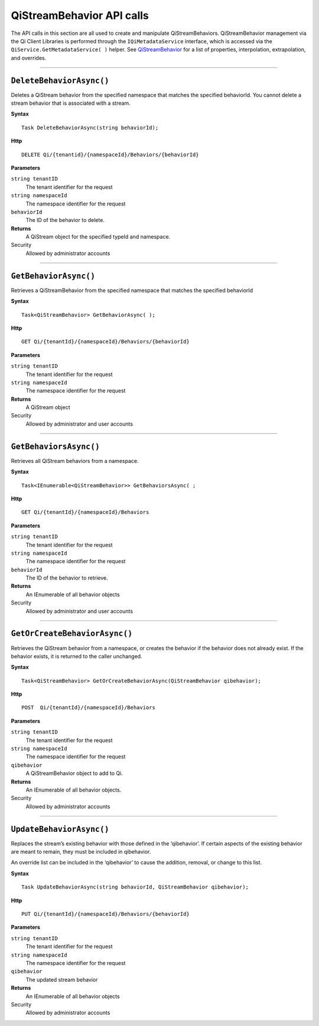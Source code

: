 QiStreamBehavior API calls
==================

The API calls in this section are all used to create and manipulate QiStreamBehaviors. 
QiStreamBehavior management via the Qi Client Libraries is performed through 
the ``IQiMetadataService`` interface, which is accessed via the 
``QiService.GetMetadataService( )`` helper. 
See `QiStreamBehavior <https://qi-docs-rst.readthedocs.org/en/latest/Qi_Stream_Behavior.html>`__ for 
a list of properties, interpolation, extrapolation, and overrides.


***********************


``DeleteBehaviorAsync()``
----------------

Deletes a QiStream behavior from the specified namespace that matches the specified behaviorId. You cannot delete a stream behavior that is associated with a stream.


**Syntax**

::

    Task DeleteBehaviorAsync(string behaviorId);

**Http**

::

    DELETE Qi/{tenantid}/{namespaceId}/Behaviors/{behaviorId}

**Parameters**

``string tenantID``
  The tenant identifier for the request
``string namespaceId``
  The namespace identifier for the request
 
``behaviorId``
  The ID of the behavior to delete.


**Returns**
  A QiStream object for the specified typeId and namespace.

Security
  Allowed by administrator accounts


**********************


``GetBehaviorAsync()``
----------------

Retrieves a QiStreamBehavior from the specified namespace that matches the specified behaviorId

**Syntax**

::

    Task<QiStreamBehavior> GetBehaviorAsync( );

**Http**

::

    GET Qi/{tenantId}/{namespaceId}/Behaviors/{behaviorId}

**Parameters**

``string tenantID``
  The tenant identifier for the request
``string namespaceId``
  The namespace identifier for the request


**Returns**
  A QiStream object

Security
  Allowed by administrator and user accounts

**********************


``GetBehaviorsAsync()``
----------------

Retrieves all QiStream behaviors from a namespace.


**Syntax**

::

    Task<IEnumerable<QiStreamBehavior>> GetBehaviorsAsync( ;

**Http**

::

    GET Qi/{tenantId}/{namespaceId}/Behaviors

**Parameters**

``string tenantID``
  The tenant identifier for the request
``string namespaceId``
  The namespace identifier for the request
``behaviorId``
  The ID of the behavior to retrieve.


**Returns**
  An IEnumerable of all behavior objects

Security
  Allowed by administrator and user accounts

  
**********************


``GetOrCreateBehaviorAsync()``
----------------

Retrieves the QiStream behavior from a namespace, or creates the behavior if the behavior does not already exist. If the behavior exists, it is returned to the caller unchanged.

**Syntax**

::

    Task<QiStreamBehavior> GetOrCreateBehaviorAsync(QiStreamBehavior qibehavior);

**Http**

::

    POST  Qi/{tenantId}/{namespaceId}/Behaviors
	
**Parameters**

``string tenantID``
  The tenant identifier for the request
``string namespaceId``
  The namespace identifier for the request
``qibehavior``
  A QiStreamBehavior object to add to Qi.


**Returns**
  An IEnumerable of all behavior objects.

Security
  Allowed by administrator accounts


**********************


``UpdateBehaviorAsync()``
----------------

Replaces the stream’s existing behavior with those defined in the ‘qibehavior’. If certain aspects of the existing behavior are meant to remain, they must be included in qibehavior.

An override list can be included in the ‘qibehavior’ to cause
the addition, removal, or change to this list.

**Syntax**

::

    Task UpdateBehaviorAsync(string behaviorId, QiStreamBehavior qibehavior);

**Http**

::

    PUT Qi/{tenantId}/{namespaceId}/Behaviors/{behaviorId}	
**Parameters**

``string tenantID``
  The tenant identifier for the request
``string namespaceId``
  The namespace identifier for the request
``qibehavior``
  The updated stream behavior


**Returns**
  An IEnumerable of all behavior objects

Security
  Allowed by administrator accounts

